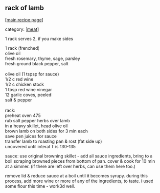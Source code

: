 #+pagetitle: rack of lamb

** rack of lamb

  [[[file:0-recipe-index.org][main recipe page]]]

category: [[[file:c-meat.org][meat]]]

 1 rack serves 2, if you make sides

#+begin_verse
 1 rack (frenched)
 olive oil
 fresh rosemary, thyme, sage, parsley
 fresh ground black pepper, salt

 olive oil (1 tspsp for sauce)
 1/2 c red wine
 1/2 c chicken stock
 1 tbsp red wine vinegar
 12 garlic coves, peeled
 salt & pepper

 rack:
 preheat oven 475
 rub salt pepper herbs over lamb
 in a heavy skillet, head olive oil
 brown lamb on both sides for 3 min each
 save pen juices for sauce
 transfer lamb to roasting pan & rost (fat side up)
 uncovered until interal T is 130-135
#+end_verse

 sauce:
 use original browning skillet - add all sauce
 ingredients, bring to a boil scraping browned
 pieces from bottom of pan.  cover & cook for 10 min
 at a simmer.  (if there are left over herbs, can
 use them here too.)

 remove lid & reduce sauce at a boil until it
 becomes syrupy.  during this process, add more wine or 
 more of any of the ingredients, to taste.  i used some
 flour this time - work3d well.
